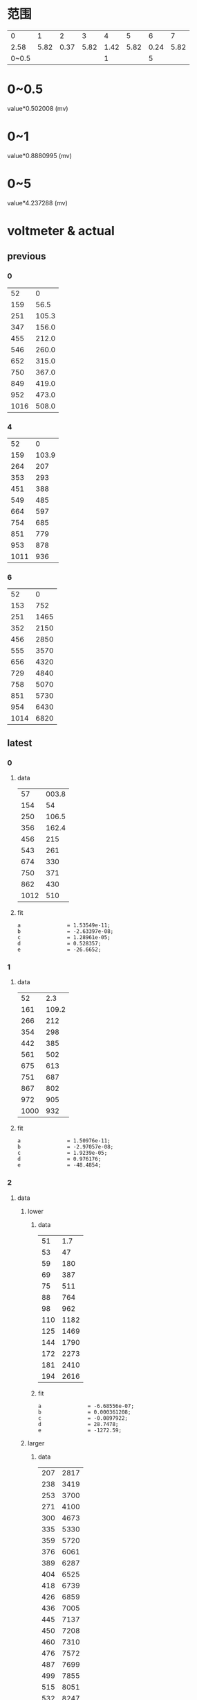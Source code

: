 #+STARTUP: hidestar indent
* 范围
  |     0 |    1 |    2 |    3 |    4 |    5 |    6 |    7 |
  |  2.58 | 5.82 | 0.37 | 5.82 | 1.42 | 5.82 | 0.24 | 5.82 |
  | 0~0.5 |      |      |      |    1 |      |    5 |      |
* 0~0.5
  value*0.502008 (mv)
* 0~1
  value*0.8880995 (mv)
* 0~5
  value*4.237288 (mv)
* voltmeter & actual
** previous
*** 0
    |   52 |     0 |
    |  159 |  56.5 |
    |  251 | 105.3 |
    |  347 | 156.0 |
    |  455 | 212.0 |
    |  546 | 260.0 |
    |  652 | 315.0 |
    |  750 | 367.0 |
    |  849 | 419.0 |
    |  952 | 473.0 |
    | 1016 | 508.0 |
*** 4
    |   52 |     0 |
    |  159 | 103.9 |
    |  264 |   207 |
    |  353 |   293 |
    |  451 |   388 |
    |  549 |   485 |
    |  664 |   597 |
    |  754 |   685 |
    |  851 |   779 |
    |  953 |   878 |
    | 1011 |   936 |
*** 6
    |   52 |    0 |
    |  153 |  752 |
    |  251 | 1465 |
    |  352 | 2150 |
    |  456 | 2850 |
    |  555 | 3570 |
    |  656 | 4320 |
    |  729 | 4840 |
    |  758 | 5070 |
    |  851 | 5730 |
    |  954 | 6430 |
    | 1014 | 6820 |
** latest
*** 0
**** data
#+PLOT: type:2d script:"/home/cfy/gits/source-code-for-atmega128a/voltmeter/plot"
|   57 | 003.8 |
|  154 |    54 |
|  250 | 106.5 |
|  356 | 162.4 |
|  456 |   215 |
|  543 |   261 |
|  674 |   330 |
|  750 |   371 |
|  862 |   430 |
| 1012 |   510 |
**** fit
#+begin_example
a               = 1.53549e-11;
b               = -2.63397e-08;
c               = 1.28961e-05;
d               = 0.528357;
e               = -26.6652;
#+end_example
*** 1
**** data
#+PLOT: type:2d script:"/home/cfy/gits/source-code-for-atmega128a/voltmeter/plot"
|   52 |   2.3 |
|  161 | 109.2 |
|  266 |   212 |
|  354 |   298 |
|  442 |   385 |
|  561 |   502 |
|  675 |   613 |
|  751 |   687 |
|  867 |   802 |
|  972 |   905 |
| 1000 |   932 |
**** fit
#+begin_example
a               = 1.50976e-11;
b               = -2.97057e-08;
c               = 1.9239e-05;
d               = 0.976176;
e               = -48.4854;
#+end_example
*** 2
**** data
***** lower
****** data
#+PLOT: type:2d script:"/home/cfy/gits/source-code-for-atmega128a/voltmeter/plot"
|  51 |  1.7 |
|  53 |   47 |
|  59 |  180 |
|  69 |  387 |
|  75 |  511 |
|  88 |  764 |
|  98 |  962 |
| 110 | 1182 |
| 125 | 1469 |
| 144 | 1790 |
| 172 | 2273 |
| 181 | 2410 |
| 194 | 2616 |
****** fit
#+begin_example
a               = -6.68556e-07;
b               = 0.000361208;
c               = -0.0897922;
d               = 28.7478;
e               = -1272.59;
#+end_example
***** larger
****** data
#+PLOT: type:2d script:"/home/cfy/gits/source-code-for-atmega128a/voltmeter/plot"
| 207 | 2817 |
| 238 | 3419 |
| 253 | 3700 |
| 271 | 4100 |
| 300 | 4673 |
| 335 | 5330 |
| 359 | 5720 |
| 376 | 6061 |
| 389 | 6287 |
| 404 | 6525 |
| 418 | 6739 |
| 426 | 6859 |
| 436 | 7005 |
| 445 | 7137 |
| 450 | 7208 |
| 460 | 7310 |
| 476 | 7572 |
| 487 | 7699 |
| 499 | 7855 |
| 515 | 8051 |
| 532 | 8247 |
| 552 | 8420 |
| 573 | 8679 |
| 597 | 8916 |
| 665 | 9450 |
| 701 | 9757 |
| 717 | 9876 |
| 739 | 9984 |
****** fit
#+begin_example
a               = 4.84145e-08;
b               = -8.85479e-05;
c               = 0.0414295;
d               = 13.0994;
e               = -995.807;
#+end_example
*** 3
**** data
#+PLOT: type:2d script:"/home/cfy/gits/source-code-for-atmega128a/voltmeter/plot"
|  63 |   1.7 |
| 149 |  10.8 |
| 251 |  22.0 |
| 351 |  32.7 |
| 460 |  44.6 |
| 574 |  56.9 |
| 685 |  69.1 |
| 726 |  73.4 |
| 842 |  85.9 |
| 989 | 101.8 |
**** fit
#+begin_example
a               = 4.7834e-12;
b               = -1.21535e-08;
c               = 1.00812e-05;
d               = 0.10526;
e               = -4.99005;
#+end_example
*** 5
**** data
#+PLOT: type:2d script:"/home/cfy/gits/source-code-for-atmega128a/voltmeter/plot"
|  51 |  1.6 |
| 156 |  790 |
| 254 | 1509 |
| 358 | 2230 |
| 458 | 2900 |
| 557 | 3650 |
| 633 | 4220 |
| 744 | 5020 |
**** fit
#+begin_example
a               = -8.19437e-09;
b               = 1.47627e-05;
c               = -0.00870889;
d               = 9.0281;
e               = -442.313;
#+end_example
* 论文
** 内容
- 字体 :: 宋体
- 标题 :: 小2
- 正文 :: 小4
- 行距 :: 1.5
- 字数 :: 2500
- 附录 :: 程序
- 电路图 :: protel
- 纸张 :: A4
** 封面(第一页)
#+begin_example
瓯江学院
课程论文
班级
姓名
学号
课程名称
指导教师
#+end_example
** 论文内容
*** 题目要求
*** 系统设计
**** 方案
**** 系统结构
**** 硬件设计
**** 软件设计
***** 要能反映思想
***** 采样步骤的解释
***** 解释具体程序
***** 额外完成的程序
***** 电压测量,非线性部分的处理
**** 系统调试
**** 系统测试
***** 误差分析
**** 总结
***** 整个系统的想法
** 加分项
*** 额外功能扩展
*** 上台演讲
*** 原创
** 扣分项
*** 抄袭
**** 论文

